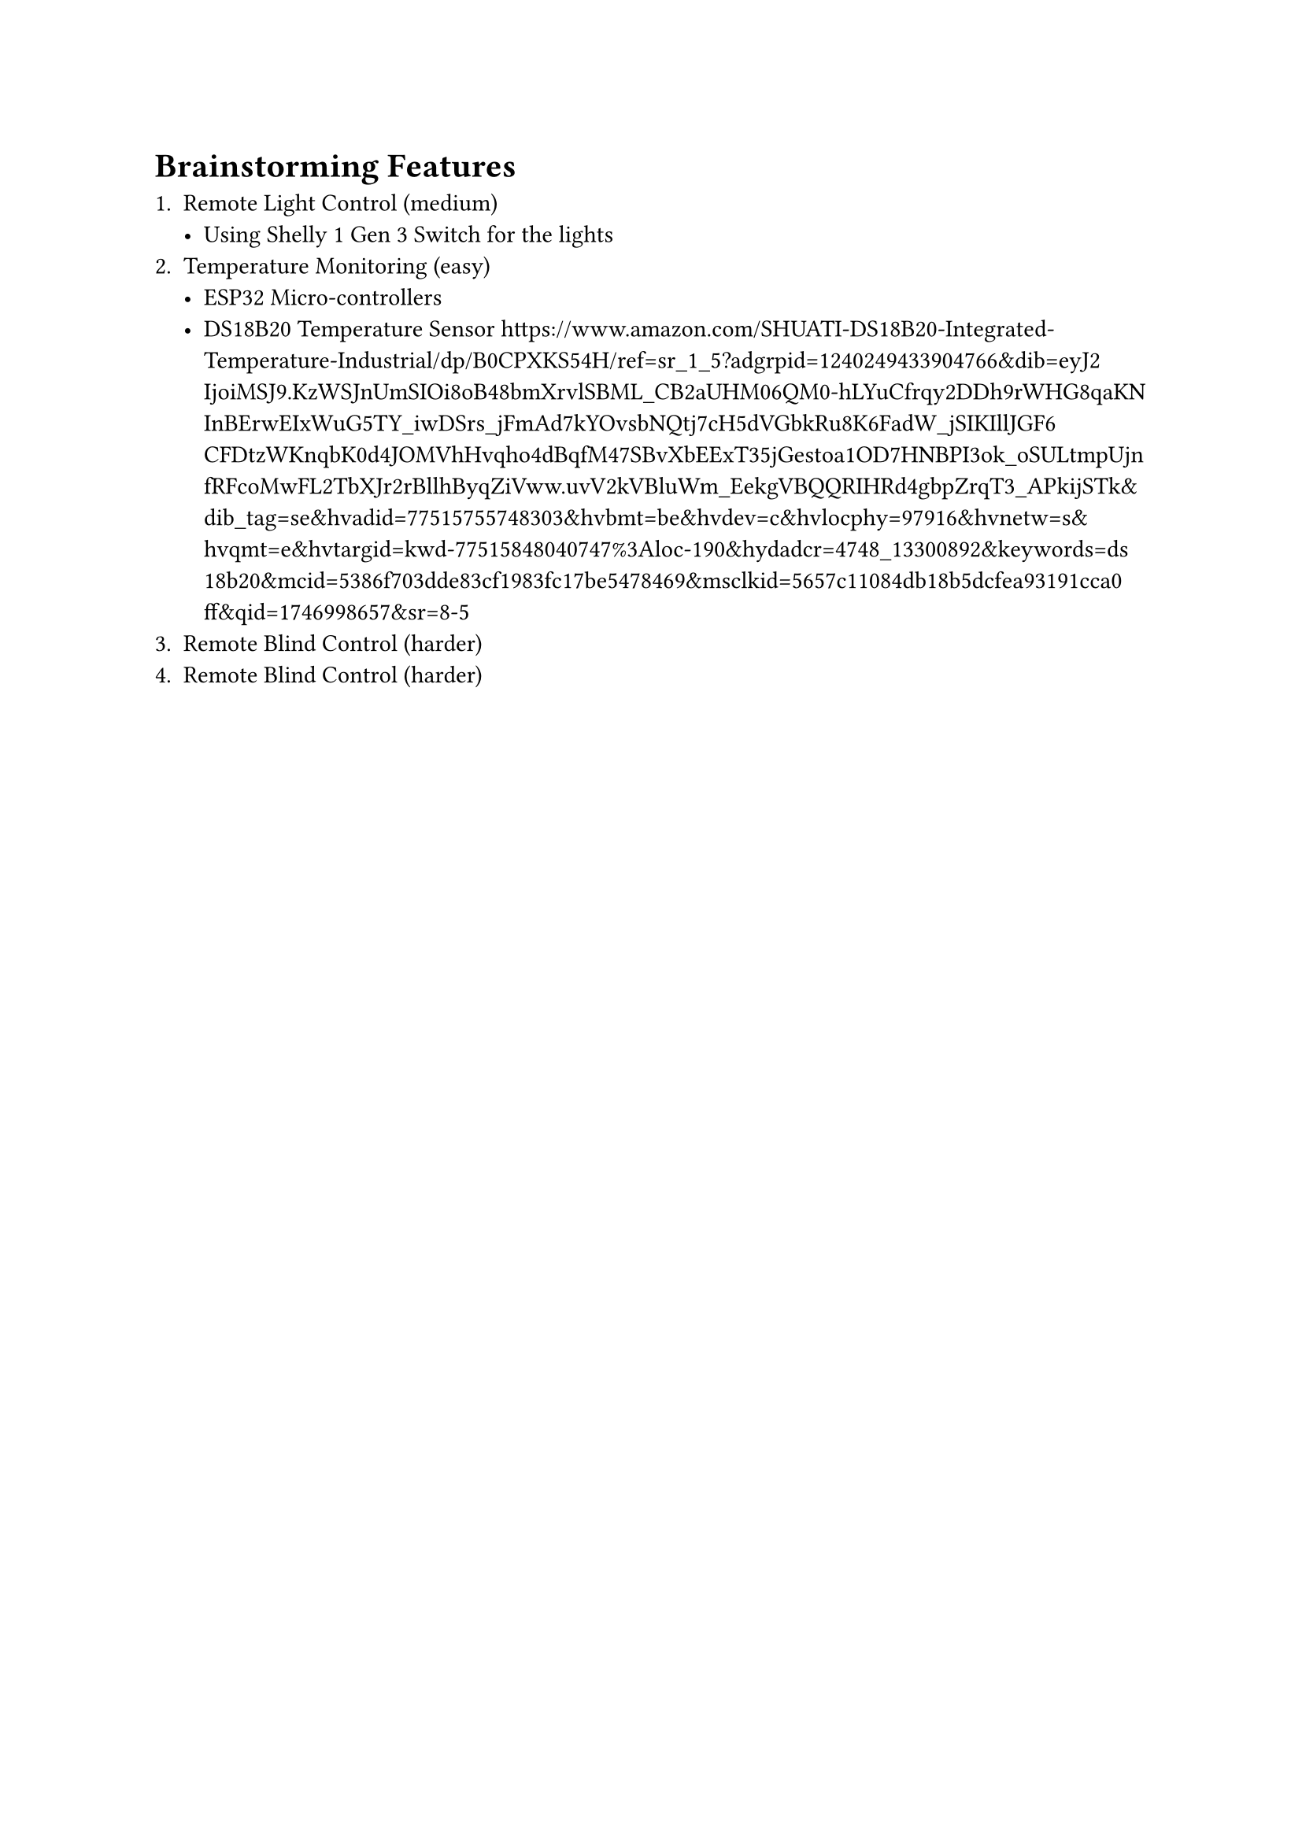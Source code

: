 = Brainstorming Features

+ Remote Light Control (medium)
    - Using Shelly 1 Gen 3 Switch for the lights 
+ Temperature Monitoring (easy)
    - ESP32 Micro-controllers
    - DS18B20 Temperature Sensor https://www.amazon.com/SHUATI-DS18B20-Integrated-Temperature-Industrial/dp/B0CPXKS54H/ref=sr_1_5?adgrpid=1240249433904766&dib=eyJ2IjoiMSJ9.KzWSJnUmSIOi8oB48bmXrvlSBML_CB2aUHM06QM0-hLYuCfrqy2DDh9rWHG8qaKNInBErwEIxWuG5TY_iwDSrs_jFmAd7kYOvsbNQtj7cH5dVGbkRu8K6FadW_jSIKIllJGF6CFDtzWKnqbK0d4JOMVhHvqho4dBqfM47SBvXbEExT35jGestoa1OD7HNBPI3ok_oSULtmpUjnfRFcoMwFL2TbXJr2rBllhByqZiVww.uvV2kVBluWm_EekgVBQQRIHRd4gbpZrqT3_APkijSTk&dib_tag=se&hvadid=77515755748303&hvbmt=be&hvdev=c&hvlocphy=97916&hvnetw=s&hvqmt=e&hvtargid=kwd-77515848040747%3Aloc-190&hydadcr=4748_13300892&keywords=ds18b20&mcid=5386f703dde83cf1983fc17be5478469&msclkid=5657c11084db18b5dcfea93191cca0ff&qid=1746998657&sr=8-5
+ Remote Blind Control (harder)
+ Remote Blind Control (harder)
